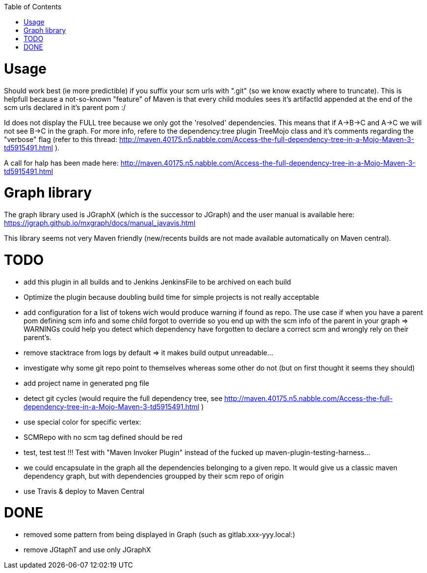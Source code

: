 :toc: macro

toc::[]


= Usage

Should work best (ie more predictible) if you suffix your scm urls with ".git" (so we know exactly where to truncate).
This is helpfull because a not-so-known "feature" of Maven is that every child modules sees it's artifactId appended at the end of
the scm urls declared in it's parent pom :/

Id does not display the FULL tree because we only got the 'resolved' dependencies. This means that if A->B->C and A->C we 
will not see B->C in the graph. For more info, refere to the dependency:tree plugin TreeMojo class and it's comments regarding the "verbose"
flag (refer to this thread: http://maven.40175.n5.nabble.com/Access-the-full-dependency-tree-in-a-Mojo-Maven-3-td5915491.html ).

A call for halp has been made here: http://maven.40175.n5.nabble.com/Access-the-full-dependency-tree-in-a-Mojo-Maven-3-td5915491.html

= Graph library

The graph library used is JGraphX (which is the successor to JGraph) and the user manual is available here: https://jgraph.github.io/mxgraph/docs/manual_javavis.html

This library seems not very Maven friendly (new/recents builds are not made available automatically on Maven central).

= TODO

* add this plugin in all builds and to Jenkins JenkinsFile to be archived on each build
* Optimize the plugin because doubling build time for simple projects is not really acceptable
* add configuration for a list of tokens wich would produce warning if found as repo. The 
	use case if when you have a parent pom defining scm info and some child forgot to override
	so you end up with the scm info of the parent in your graph => WARNINGs could help you detect
	which dependency have forgotten to declare a correct scm and wrongly rely on their parent's. 
* remove stacktrace from logs by default => it makes build output unreadable...
* investigate why some git repo point to themselves whereas some other do not (but on first thought it seems they should)
* add project name in generated png file
* detect git cycles (would require the full dependency tree, see http://maven.40175.n5.nabble.com/Access-the-full-dependency-tree-in-a-Mojo-Maven-3-td5915491.html )
* use special color for specific vertex:
	* SCMRepo with no scm tag defined should be red
* test, test test !!! Test with "Maven Invoker Plugin" instead of the fucked up maven-plugin-testing-harness...
* we could encapsulate in the graph all the dependencies belonging to a given repo. It would give us
a classic maven dependency graph, but with dependencies groupped by their scm repo of origin
* use Travis & deploy to Maven Central

= DONE
* removed some pattern from being displayed in Graph (such as gitlab.xxx-yyy.local:)
* remove JGtaphT and use only JGraphX

